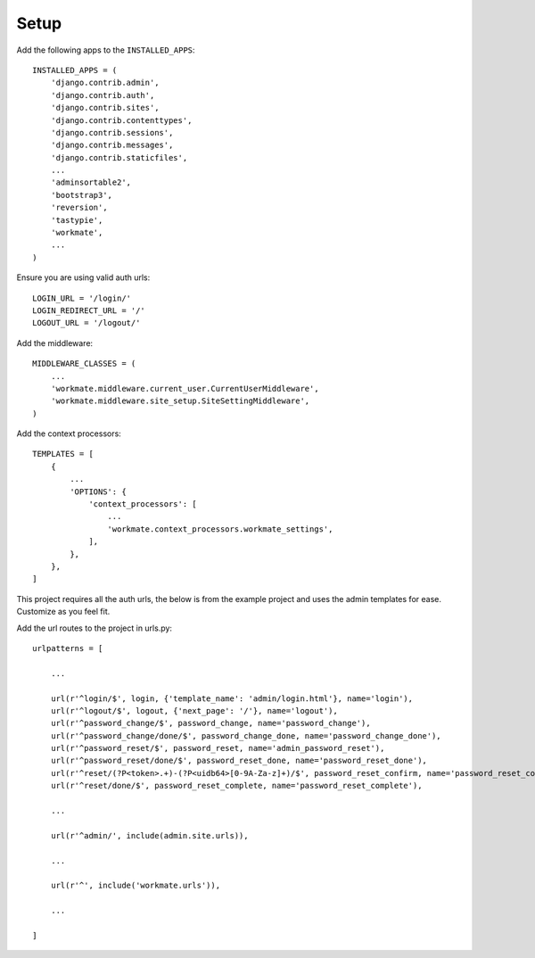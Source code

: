 #####
Setup
#####

Add the following apps to the ``INSTALLED_APPS``::

    INSTALLED_APPS = (
        'django.contrib.admin',
        'django.contrib.auth',
        'django.contrib.sites',
        'django.contrib.contenttypes',
        'django.contrib.sessions',
        'django.contrib.messages',
        'django.contrib.staticfiles',
        ...
        'adminsortable2',
        'bootstrap3',
        'reversion',
        'tastypie',
        'workmate',
        ...
    )

Ensure you are using valid auth urls::

    LOGIN_URL = '/login/'
    LOGIN_REDIRECT_URL = '/'
    LOGOUT_URL = '/logout/'

Add the middleware::

    MIDDLEWARE_CLASSES = (
        ...
        'workmate.middleware.current_user.CurrentUserMiddleware',
        'workmate.middleware.site_setup.SiteSettingMiddleware',
    )

Add the context processors::

    TEMPLATES = [
        {
            ...
            'OPTIONS': {
                'context_processors': [
                    ...
                    'workmate.context_processors.workmate_settings',
                ],
            },
        },
    ]

This project requires all the auth urls, the below is from the example project and uses the admin templates for ease.
Customize as you feel fit.

Add the url routes to the project in urls.py::

    urlpatterns = [

        ...

        url(r'^login/$', login, {'template_name': 'admin/login.html'}, name='login'),
        url(r'^logout/$', logout, {'next_page': '/'}, name='logout'),
        url(r'^password_change/$', password_change, name='password_change'),
        url(r'^password_change/done/$', password_change_done, name='password_change_done'),
        url(r'^password_reset/$', password_reset, name='admin_password_reset'),
        url(r'^password_reset/done/$', password_reset_done, name='password_reset_done'),
        url(r'^reset/(?P<token>.+)-(?P<uidb64>[0-9A-Za-z]+)/$', password_reset_confirm, name='password_reset_confirm'),
        url(r'^reset/done/$', password_reset_complete, name='password_reset_complete'),

        ...

        url(r'^admin/', include(admin.site.urls)),

        ...

        url(r'^', include('workmate.urls')),

        ...

    ]


